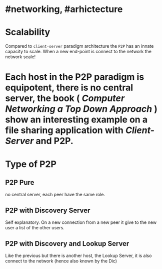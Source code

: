 * #networking, #arhictecture
* Scalability
Compared to ~client-server~ paradigm architecture the ~P2P~ has an innate capacity to scale.
When a new end-point is connect to the network the network scale!
* Each host in the P2P paradigm is equipotent, there is no central server,  the book ( [[Computer Networking a Top Down Approach]] ) show an interesting example on a file  sharing application with [[Client-Server]] and P2P.
:PROPERTIES:
:id: 637e966c-6342-4c3c-92c4-eae528607c04
:END:
* Type of P2P
** P2P  Pure
no central server, each peer have the same role.
** P2P with Discovery Server
Self explanatory.
On a new connection from a new peer it give to the new user a list of the other users.
** P2P with Discovery and Lookup Server
Like the previous but there is another host, the Lookup Server, it is also connect to the network (hence also known by the Dic)